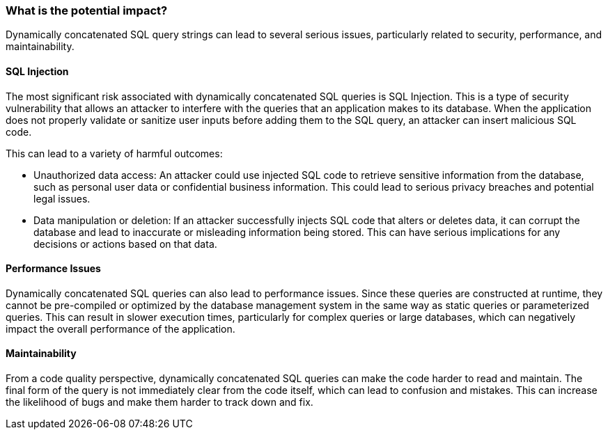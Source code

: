 === What is the potential impact?

Dynamically concatenated SQL query strings can lead to several serious issues,
particularly related to security, performance, and maintainability.

==== SQL Injection

The most significant risk associated with dynamically concatenated SQL queries
is SQL Injection. This is a type of security vulnerability that allows an
attacker to interfere with the queries that an application makes to its
database. When the application does not properly validate or sanitize user
inputs before adding them to the SQL query, an attacker can insert malicious
SQL code.

This can lead to a variety of harmful outcomes:

 * Unauthorized data access: An attacker could use injected SQL code to retrieve
   sensitive information from the database, such as personal user data or
   confidential business information. This could lead to serious privacy
   breaches and potential legal issues.
 * Data manipulation or deletion: If an attacker successfully injects SQL code
   that alters or deletes data, it can corrupt the database and lead to
   inaccurate or misleading information being stored. This can have serious
   implications for any decisions or actions based on that data.

==== Performance Issues

Dynamically concatenated SQL queries can also lead to performance issues. Since
these queries are constructed at runtime, they cannot be pre-compiled or
optimized by the database management system in the same way as static queries
or parameterized queries. This can result in slower execution times,
particularly for complex queries or large databases, which can negatively impact
the overall performance of the application.

==== Maintainability

From a code quality perspective, dynamically concatenated SQL queries can make
the code harder to read and maintain. The final form of the query is not
immediately clear from the code itself, which can lead to confusion and
mistakes. This can increase the likelihood of bugs and make them harder to track
down and fix.
